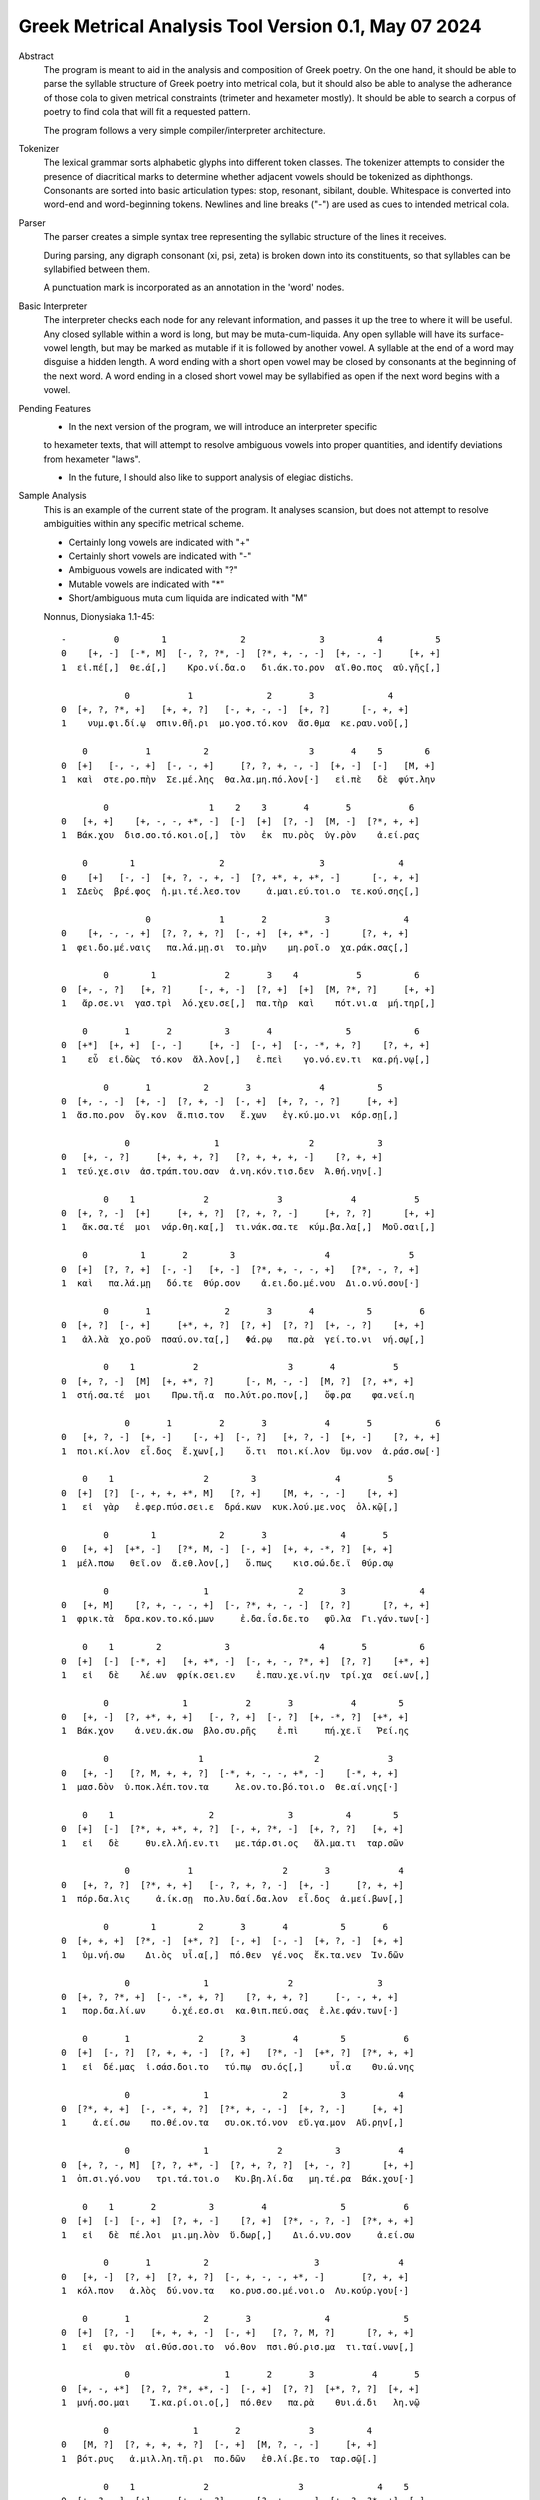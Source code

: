 Greek Metrical Analysis Tool Version 0.1, May 07 2024
=====================================================
Abstract
    The program is meant to aid in the analysis and composition of Greek poetry.
    On the one hand, it should be able to parse the syllable structure of Greek poetry
    into metrical cola, but it should also be able to analyse the adherance of those
    cola to given metrical constraints (trimeter and hexameter mostly). It should be
    able to search a corpus of poetry to find cola that will fit a requested pattern.

    The program follows a very simple compiler/interpreter architecture.

Tokenizer
    The lexical grammar sorts alphabetic glyphs into different token classes.
    The tokenizer attempts to consider the presence of diacritical marks to 
    determine whether adjacent vowels should be tokenized as diphthongs. 
    Consonants are sorted into basic articulation types: stop, resonant,
    sibilant, double. Whitespace is converted into word-end and word-beginning
    tokens. Newlines and line breaks ("-") are used as cues to intended metrical cola.

Parser
    The parser creates a simple syntax tree representing the syllabic structure
    of the lines it receives. 
    
    During parsing, any digraph consonant (xi, psi, zeta) is broken down into 
    its constituents, so that syllables can be syllabified between them.

    A punctuation mark is incorporated as an annotation in the 'word' nodes.

Basic Interpreter
    The interpreter checks each node for any relevant information, and passes 
    it up the tree to where it will be useful. Any closed syllable within a 
    word is long, but may be muta-cum-liquida. Any open syllable will have its
    surface-vowel length, but may be marked as mutable if it is followed by 
    another vowel. A syllable at the end of a word may disguise a hidden
    length. A word ending with a short open vowel may be closed by consonants at
    the beginning of the next word. A word ending in a closed short vowel may be
    syllabified as open if the next word begins with a vowel.

Pending Features
    - In the next version of the program, we will introduce an interpreter specific
    to hexameter texts, that will attempt to resolve ambiguous vowels into proper
    quantities, and identify deviations from hexameter "laws".
    
    - In the future, I should also like to support analysis of elegiac distichs.

Sample Analysis
    This is an example of the current state of the program. It analyses 
    scansion, but does not attempt to resolve ambiguities within any specific
    metrical scheme. 

    - Certainly long vowels are indicated with "+"
    - Certainly short vowels are indicated with "-"
    - Ambiguous vowels are indicated with "?"
    - Mutable vowels are indicated with "*"
    - Short/ambiguous muta cum liquida are indicated with "M"
    
    Nonnus, Dionysiaka 1.1-45::

        -         0        1              2              3          4          5
        0    [+, -]  [-*, M]  [-, ?, ?*, -]  [?*, +, -, -]  [+, -, -]     [+, +]
        1  εἰ.πέ[,]  θε.ά[,]    Κρο.νί.δα.ο   δι.άκ.το.ρον  αἴ.θο.πος  αὐ.γῆς[,]

                    0           1              2       3              4
        0  [+, ?, ?*, +]   [+, +, ?]   [-, +, -, -]  [+, ?]      [-, +, +]
        1    νυμ.φι.δί.ῳ  σπιν.θῆ.ρι  μο.γοσ.τό.κον  ἄσ.θμα  κε.ραυ.νοῦ[,]

            0           1          2                   3       4    5        6
        0  [+]   [-, -, +]  [-, -, +]     [?, ?, +, -, -]  [+, -]  [-]   [M, +]
        1  καὶ  στε.ρο.πὴν  Σε.μέ.λης  θα.λα.μη.πό.λον[·]   εἰ.πὲ   δὲ  φύτ.λην

                0                   1    2    3       4       5           6
        0   [+, +]    [+, -, -, +*, -]  [-]  [+]  [?, -]  [M, -]  [?*, +, +]
        1  Βάκ.χου  δισ.σο.τό.κοι.ο[,]  τὸν   ἐκ  πυ.ρὸς  ὑγ.ρὸν    ἀ.εί.ρας

            0        1                2                  3              4
        0    [+]   [-, -]  [+, ?, -, +, -]  [?, +*, +, +*, -]      [-, +, +]
        1  ΣΔεὺς  βρέ.φος  ἡ.μι.τέ.λεσ.τον     ἀ.μαι.εύ.τοι.ο  τε.κού.σης[,]

                        0             1       2           3              4
        0    [+, -, -, +]  [?, ?, +, ?]  [-, +]  [+, +*, -]      [?, +, +]
        1  φει.δο.μέ.ναις   πα.λά.μῃ.σι  το.μὴν    μη.ροῖ.ο  χα.ράκ.σας[,]

                0        1             2       3    4           5          6
        0  [+, -, ?]   [+, ?]     [-, +, -]  [?, +]  [+]  [M, ?*, ?]     [+, +]
        1   ἄρ.σε.νι  γασ.τρὶ  λό.χευ.σε[,]  πα.τὴρ  καὶ    πότ.νι.α  μή.τηρ[,]

            0       1       2          3       4              5            6
        0  [+*]  [+, +]  [-, -]     [+, -]  [-, +]  [-, -*, +, ?]    [?, +, +]
        1    εὖ  εἰ.δὼς  τό.κον  ἄλ.λον[,]   ἐ.πεὶ    γο.νό.εν.τι  κα.ρή.νῳ[,]

                0       1          2       3             4          5
        0  [+, -, -]  [+, -]  [?, +, -]  [-, +]  [+, ?, -, ?]     [+, +]
        1  ἄσ.πο.ρον  ὄγ.κον  ἄ.πισ.τον   ἔ.χων   ἐγ.κύ.μο.νι  κόρ.σῃ[,]

                    0                1                 2            3
        0   [+, -, ?]     [+, +, +, ?]   [?, +, +, +, -]    [?, +, +]
        1  τεύ.χε.σιν  ἀσ.τράπ.του.σαν  ἀ.νη.κόν.τισ.δεν  Ἀ.θή.νην[.]

                0    1             2             3             4           5
        0  [+, ?, -]  [+]     [+, +, ?]  [?, +, ?, -]     [+, ?, ?]      [+, +]
        1   ἄκ.σα.τέ  μοι  νάρ.θη.κα[,]  τι.νάκ.σα.τε  κύμ.βα.λα[,]  Μοῦ.σαι[,]

            0          1       2        3                 4               5
        0  [+]  [?, ?, +]  [-, -]   [+, -]  [?*, +, -, -, +]   [?*, -, ?, +]
        1  καὶ   πα.λά.μῃ   δό.τε  θύρ.σον    ἀ.ει.δο.μέ.νου  Δι.ο.νύ.σου[·]

                0       1              2       3       4          5         6
        0  [+, ?]  [-, +]     [+*, +, ?]  [?, +]  [?, ?]  [+, -, ?]    [+, +]
        1   ἀλ.λὰ  χο.ροῦ  πσαύ.ον.τα[,]   Φά.ρῳ   πα.ρὰ  γεί.το.νι  νή.σῳ[,]

                0    1           2                 3       4           5
        0  [+, ?, -]  [M]  [+, +*, ?]      [-, M, -, -]  [M, ?]  [?, +*, +]
        1  στή.σα.τέ  μοι    Πρω.τῆ.α  πο.λύτ.ρο.πον[,]   ὄφ.ρα    φα.νεί.η

                    0       1         2       3           4       5            6
        0   [+, ?, -]  [+, -]    [-, +]  [-, ?]   [+, ?, -]  [+, -]    [?, +, +]
        1  ποι.κί.λον  εἶ.δος  ἔ.χων[,]    ὅ.τι  ποι.κί.λον  ὕμ.νον  ἀ.ράσ.σω[·]

            0    1                 2        3               4         5
        0  [+]  [?]  [-, +, +, +*, M]   [?, +]    [M, +, -, -]    [+, +]
        1   εἰ  γὰρ   ἐ.φερ.πύσ.σει.ε  δρά.κων  κυκ.λού.με.νος  ὁλ.κῷ[,]

                0        1            2       3              4       5
        0   [+, +]  [+*, -]   [?*, M, -]  [-, +]  [+, +, -*, ?]  [+, +]
        1  μέλ.πσω   θεῖ.ον  ἄ.εθ.λον[,]   ὅ.πως    κισ.σώ.δε.ϊ  θύρ.σῳ

                0                  1                 2       3              4
        0   [+, M]    [?, +, -, -, +]  [-, ?*, +, -, -]  [?, ?]      [?, +, +]
        1  φρικ.τὰ  δρα.κον.το.κό.μων     ἐ.δα.ΐσ.δε.το   φῦ.λα  Γι.γάν.των[·]

            0    1        2            3                 4       5          6
        0  [+]  [-]  [-*, +]   [+, +*, -]  [-, +, -, ?*, +]  [?, ?]    [+*, +]
        1   εἰ   δὲ    λέ.ων  φρίκ.σει.εν    ἐ.παυ.χε.νί.ην  τρί.χα  σεί.ων[,]

                0              1           2       3           4        5
        0   [+, -]  [?, +*, +, +]   [-, ?, +]  [-, ?]  [+, -*, ?]  [+*, +]
        1  Βάκ.χον    ἀ.νευ.άκ.σω  βλο.συ.ρῆς    ἐ.πὶ     πή.χε.ϊ   Ῥεί.ης

                0                 1                     2             3
        0   [+, -]   [?, M, +, +, ?]  [-*, +, -, -, +*, -]    [-*, +, +]
        1  μασ.δὸν  ὑ.ποκ.λέπ.τον.τα     λε.ον.το.βό.τοι.ο  θε.αί.νης[·]

            0    1                  2              3          4        5
        0  [+]  [-]  [?*, +, +*, +, ?]  [-, +, ?*, -]  [+, ?, ?]   [+, +]
        1   εἰ   δὲ     θυ.ελ.λή.εν.τι   με.τάρ.σι.ος   ἅλ.μα.τι  ταρ.σῶν

                    0           1                 2       3             4
        0   [+, ?, ?]  [?*, +, +]   [-, ?, +, ?, -]  [+, -]     [?, +, +]
        1  πόρ.δα.λις     ἀ.ίκ.σῃ  πο.λυ.δαί.δα.λον  εἶ.δος  ἀ.μεί.βων[,]

                0        1        2       3       4          5       6
        0  [+, +, +]  [?*, -]  [+*, ?]  [-, +]  [-, -]  [+, ?, -]  [+, +]
        1   ὑμ.νή.σω    Δι.ὸς  υἷ.α[,]  πό.θεν  γέ.νος  ἔκ.τα.νεν  Ἰν.δῶν

                    0              1               2                3
        0  [+, ?, ?*, +]  [-, -*, +, ?]    [?, +, +, ?]     [-, -, +, +]
        1   πορ.δα.λί.ων     ὀ.χέ.εσ.σι  κα.θιπ.πεύ.σας  ἐ.λε.φάν.των[·]

            0       1             2       3         4        5           6
        0  [+]  [-, ?]  [?, +, +, -]  [?, +]   [?*, -]  [+*, ?]  [?*, +, +]
        1   εἰ  δέ.μας  ἰ.σάσ.δοι.το   τύ.πῳ  συ.ός[,]     υἷ.α    Θυ.ώ.νης

                    0              1              2          3          4
        0  [?*, +, +]  [-, -*, +, ?]  [?*, +, -, -]  [+, ?, -]     [+, +]
        1     ἀ.εί.σω    πο.θέ.ον.τα   συ.οκ.τό.νον  εὔ.γα.μον  Αὔ.ρην[,]

                    0              1             2          3           4
        0  [+, ?, -, M]  [?, ?, +*, -]  [?, +, ?, ?]  [+, -, ?]      [+, +]
        1  ὀπ.σι.γό.νου   τρι.τά.τοι.ο   Κυ.βη.λί.δα   μη.τέ.ρα  Βάκ.χου[·]

            0    1       2          3         4              5           6
        0  [+]  [-]  [-, +]  [?, +, -]    [?, +]  [?*, -, ?, -]  [?*, +, +]
        1   εἰ   δὲ  πέ.λοι  μι.μη.λὸν  ὕ.δωρ[,]    Δι.ό.νυ.σον     ἀ.εί.σω

                0       1          2                    3               4
        0   [+, -]  [?, +]  [?, +, ?]  [-, +, -, -, +*, -]       [?, +, +]
        1  κόλ.πον   ἁ.λὸς  δύ.νον.τα   κο.ρυσ.σο.μέ.νοι.ο  Λυ.κούρ.γου[·]

            0       1              2       3              4              5
        0  [+]  [?, -]   [+, +, +, -]  [-, +]   [?, ?, M, ?]      [?, +, +]
        1   εἰ  φυ.τὸν  αἰ.θύσ.σοι.το  νό.θον  πσι.θύ.ρισ.μα  τι.ταί.νων[,]

                    0                  1       2       3           4       5
        0  [+, -, +*]  [?, ?, ?*, +*, -]  [-, +]  [?, ?]  [+*, ?, ?]  [+, +]
        1  μνή.σο.μαι    Ἰ.κα.ρί.οι.ο[,]  πό.θεν   πα.ρὰ    θυι.ά.δι   λη.νῷ

                0                1       2             3          4
        0   [M, ?]  [?, +, +, +, ?]  [-, +]  [M, ?, -, -]     [+, +]
        1  βότ.ρυς   ἁ.μιλ.λη.τῆ.ρι  πο.δῶν   ἐθ.λί.βε.το  ταρ.σῷ[.]

                0    1             2                 3              4    5
        0  [+, ?, -]  [+]     [+, +, ?]      [?, +, -, -]  [+, ?, ?*, +]  [-]
        1   Ἄκ.σα.τέ  μοι  νάρ.θη.κα[,]  Μι.μαλ.λό.νες[,]     ὠ.μα.δί.ην   δὲ

                0                 1             2       3          4
        0  [M, ?, ?]   [+, ?, -, +, -]  [-, +, -, -]  [+, ?]  [?, +, +]
        1  νεβ.ρί.δα  ποι.κι.λό.νω.τον   ἐ.θή.μο.νος   ἀν.τὶ  χι.τῶ.νος

                    0    1               2             3           4       5
        0    [+, ?, -]  [+]       [+, +, ?]  [?, +, ?, -]  [+, -*, -]  [M, +]
        1  σφίγ.κσα.τέ  μοι  στέρ.νοι.σι[,]  Μα.ρω.νί.δος   ἔμ.πλε.ον  ὀδ.μῆς

                        0           1    2    3              4     5          6
        0    [+, ?, -*, +]  [?, ?*, +]  [-]  [?]  [+, -, -*, +]  [+*]  [-, +, +]
        1  νεκ.τα.ρέ.ης[,]     βυ.θί.ῃ   δὲ  παρ     Εἰ.δο.θέ.ῃ   καὶ    Ὁ.μή.ρῳ

                    0       1       2              3              4
        0  [+, ?*, +]  [?, ?]  [+, ?]   [?, +, +, +]  [-, -, ?*, +]
        1    φω.κά.ων   βα.ρὺ  δέρ.μα  φυ.λασ.σέσ.θω  Με.νε.λά.ῳ[.]

                    0    1       2        3     4             5             6    7
        0  [+*, ?*, ?]  [+]  [-, -]   [+, ?]  [+*]     [+, ?, ?]  [+, ?, -, +]  [-]
        1       εὔ.ι.ά  μοι   δό.τε  ῥόπ.τρα   καὶ  αἰ.γί.δας[,]    ἡ.δυ.με.λῆ   δὲ

                0           1       2               3    4     5          6
        0  [+, +]  [M, -*, -]  [+, -]    [-, +, ?, -]  [+]  [+*]  [-, ?, +]
        1   ἄλ.λῳ   δίθ.ρο.ον  αὐ.λὸν  ὀ.πάσ.σα.τε[,]   μὴ   καὶ    ὀ.ρί.νω

                0         1          2    3              4           5        6
        0   [+, -]    [-, +]  [-, ?, +]  [?]  [?, +, -, +*]  [+, -*, -]   [+, +]
        1  Φοῖ.βον  ἐ.μόν[·]  δο.νά.κων  γὰρ   ἀ.ναί.νε.ται   ἔμ.πνο.ον  ἠ.χώ[,]

            0       1               2              3       4           5
        0  [+]  [-, -]  [+, ?*, ?*, -]  [-*, +, ?, -]  [+, -]   [-, +, +]
        1  ἐκσ    ὅ.τε      Μαρ.σύ.α.ο    θε.η.μά.χον  αὐ.λὸν  ἐ.λέγ.κσας

                0                 1       2               3           4
        0  [+, ?]  [?, +*, +, +, -]  [?, +]    [+, +, -, -]      [+, +]
        1  δέρ.μα     πα.ρῃ.ώ.ρη.σε   φυ.τῷ  κολ.πού.με.νον  αὔ.ραις[,]

                    0       1        2                 3            4
        0   [+, +, ?]  [-, ?]  [+*, ?]  [?, +, ?, +*, -]   [-, +*, +]
        1  γυμ.νώ.σας    ὅ.λα    γυῖ.α   λι.πορ.ρί.νοι.ο  νο.μῆ.ος[.]

                0        1           2             3           4           5
        0    [+, ?]  [-*, ?]   [+, +, -]  [?, +, -, -]  [+, -*, -]      [M, +]
        1  ἀλ.λά[,]  θε.ά[,]  μασ.τῆ.ρος   ἀ.λή.μο.νος     ἄρ.χε.ο  Κάδ.μου[.]